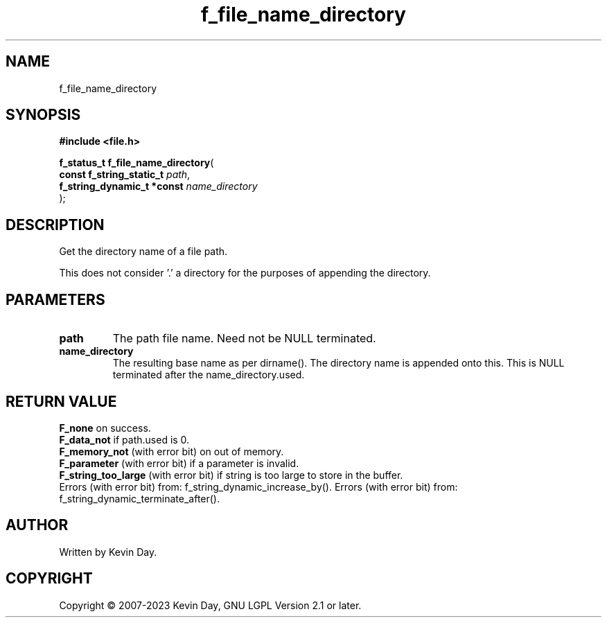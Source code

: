.TH f_file_name_directory "3" "July 2023" "FLL - Featureless Linux Library 0.6.6" "Library Functions"
.SH "NAME"
f_file_name_directory
.SH SYNOPSIS
.nf
.B #include <file.h>
.sp
\fBf_status_t f_file_name_directory\fP(
    \fBconst f_string_static_t   \fP\fIpath\fP,
    \fBf_string_dynamic_t *const \fP\fIname_directory\fP
);
.fi
.SH DESCRIPTION
.PP
Get the directory name of a file path.
.PP
This does not consider '.' a directory for the purposes of appending the directory.
.SH PARAMETERS
.TP
.B path
The path file name. Need not be NULL terminated.

.TP
.B name_directory
The resulting base name as per dirname(). The directory name is appended onto this. This is NULL terminated after the name_directory.used.

.SH RETURN VALUE
.PP
\fBF_none\fP on success.
.br
\fBF_data_not\fP if path.used is 0.
.br
\fBF_memory_not\fP (with error bit) on out of memory.
.br
\fBF_parameter\fP (with error bit) if a parameter is invalid.
.br
\fBF_string_too_large\fP (with error bit) if string is too large to store in the buffer.
.br
Errors (with error bit) from: f_string_dynamic_increase_by(). Errors (with error bit) from: f_string_dynamic_terminate_after().
.SH AUTHOR
Written by Kevin Day.
.SH COPYRIGHT
.PP
Copyright \(co 2007-2023 Kevin Day, GNU LGPL Version 2.1 or later.
